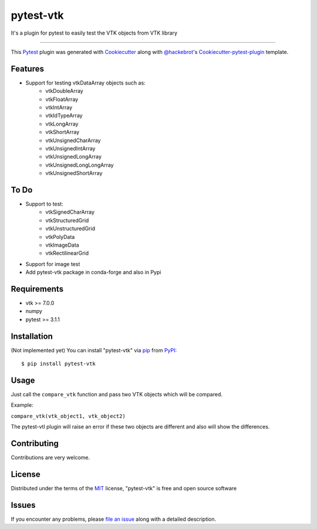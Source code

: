 ==========
pytest-vtk
==========

.. image:: https://travis-ci.org/marcelotrevisani/pytest-vtk.svg?branch=master
    :target: https://travis-ci.org/marcelotrevisani/pytest-vtk
    :alt: See Build Status on Travis CI

.. image:: https://ci.appveyor.com/api/projects/status/github/marcelotrevisani/pytest-vtk?branch=master
    :target: https://ci.appveyor.com/project/marcelotrevisani/pytest-vtk/branch/master
    :alt: See Build Status on AppVeyor

It's a plugin for pytest to easily test the VTK objects from VTK library

----

This `Pytest`_ plugin was generated with `Cookiecutter`_ along with `@hackebrot`_'s `Cookiecutter-pytest-plugin`_ template.


Features
--------

* Support for testing vtkDataArray objects such as:
    * vtkDoubleArray
    * vtkFloatArray
    * vtkIntArray
    * vtkIdTypeArray
    * vtkLongArray
    * vtkShortArray
    * vtkUnsignedCharArray
    * vtkUnsignedIntArray
    * vtkUnsignedLongArray
    * vtkUnsignedLongLongArray
    * vtkUnsignedShortArray


To Do
----
* Support to test:
    * vtkSignedCharArray
    * vtkStructuredGrid
    * vtkUnstructuredGrid
    * vtkPolyData
    * vtkImageData
    * vtkRectilinearGrid
* Support for image test
* Add pytest-vtk package in conda-forge and also in Pypi



Requirements
------------

* vtk >= 7.0.0
* numpy
* pytest >= 3.1.1


Installation
------------
(Not implemented yet)
You can install "pytest-vtk" via `pip`_ from `PyPI`_::

    $ pip install pytest-vtk


Usage
-----
Just call the ``compare_vtk`` function and pass two VTK objects which will be compared. 

Example:

``compare_vtk(vtk_object1, vtk_object2)``

The pytest-vtl plugin will raise an error if these two objects are different and also will show the differences.

Contributing
------------
Contributions are very welcome.

License
-------

Distributed under the terms of the `MIT`_ license, "pytest-vtk" is free and open source software


Issues
------

If you encounter any problems, please `file an issue`_ along with a detailed description.

.. _`Cookiecutter`: https://github.com/audreyr/cookiecutter
.. _`@hackebrot`: https://github.com/hackebrot
.. _`MIT`: http://opensource.org/licenses/MIT
.. _`BSD-3`: http://opensource.org/licenses/BSD-3-Clause
.. _`GNU GPL v3.0`: http://www.gnu.org/licenses/gpl-3.0.txt
.. _`Apache Software License 2.0`: http://www.apache.org/licenses/LICENSE-2.0
.. _`cookiecutter-pytest-plugin`: https://github.com/pytest-dev/cookiecutter-pytest-plugin
.. _`file an issue`: https://github.com/marcelotrevisani/pytest-vtk/issues
.. _`pytest`: https://github.com/pytest-dev/pytest
.. _`tox`: https://tox.readthedocs.io/en/latest/
.. _`pip`: https://pypi.python.org/pypi/pip/
.. _`PyPI`: https://pypi.python.org/pypi
